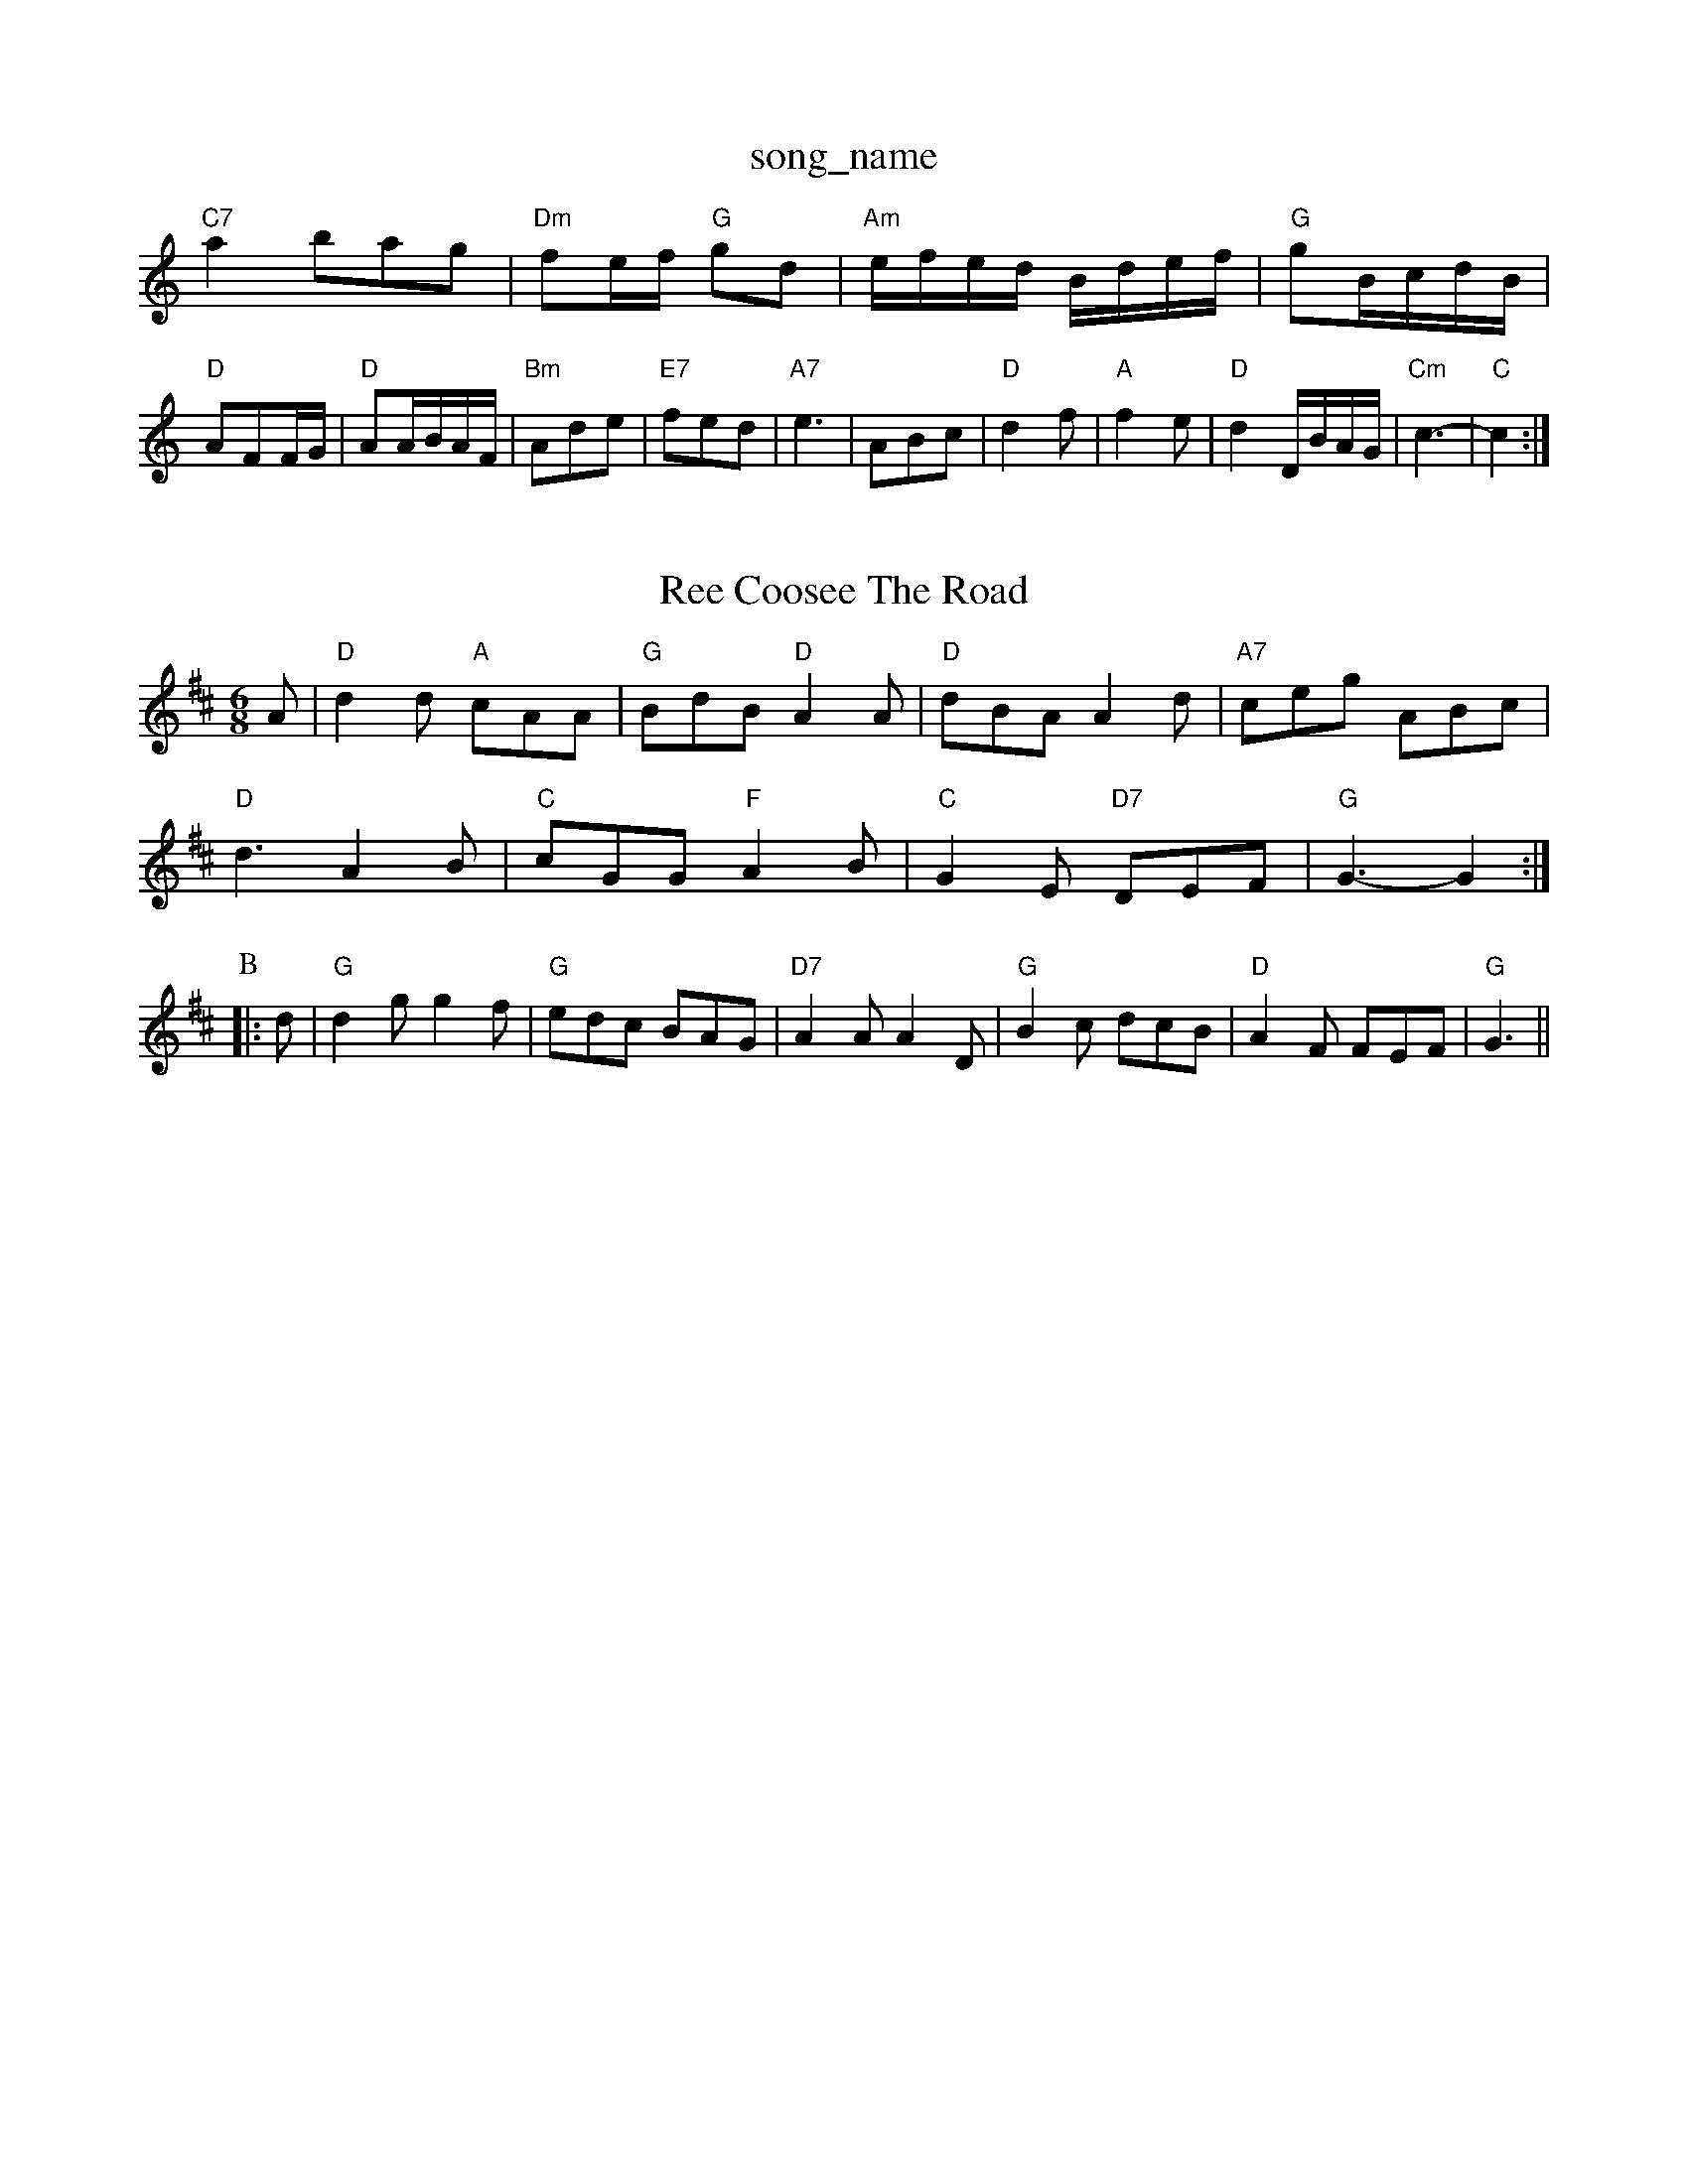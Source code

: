 X: 1
T:song_name
K:C
"C7"a2 bag|"Dm"fe/2f/2 "G"gd|"Am"e/2f/2e/2d/2 B/2d/2e/2f/2|\
"G"gB/2c/2d/2B/2|"D"AFF/2G/2|"D"AA/2B/2A/2F/2|"Bm"Ade|"E7"fed|"A7"e3-|ABc|"D"d2f|"A"f2e|"D"d2D/2B/2A/2G/2|\
"Cm"c3-|"C"c2:|

X: 45
T:Ree Coosee The Road
% Nottingham Music Database
S:John Kirkpatrick, via Phil Rowe
M:6/8
K:D
A|"D"d2d "A"cAA|"G"BdB "D"A2A|"D"dBA A2d|"A7"ceg ABc|
"D"d3 A2B|"C"cGG "F"A2B|"C"G2E "D7"DEF|"G"G3 -G2:|
P:B
|:d|"G"d2g g2f|"G"edc BAG|"D7"A2A A2D|"G"B2c dcB|"D"A2F FEF|"G"G3 ||
X: 116
T:Hoiston via Cockade
% Nottingham Music Database
S:Kevin Briggs, via EF
Y:AB
M:4/4
L:1/4
K:A
P:A
e|"A"ag "D"a3/2A "Em"B2B|"Am"Bcd "D7"A2d|
"G"BdG "D"cAF|"G"G3 "A7"GE/2D/2|"Em"E3 -E^DB|"D"ABA AFD|
"D"ABA dAd|"C"ede gfe|"D"fed "A7"cBA|
"D"Add dcd|fed A2d|"A"cBc "E7"B2E|
"A"AAA eAa|"D"AAA fAa|"G"gBB "D"a2a|"Em"bag "A7"f2e|"D"d3 d2::
A|"D"d2f a2f|"Bm"ded "A7"cBA|"D"dfa afd|"D"faa "A"a2e|"Em"cdB "A7"B2A|
"D"AFA "G"dcB|"D"Aag "A"afe|"D"agf "A"edc|"D"d3 d2::
f|"D"fad fed|"Em"ced c2B|"A7"ABA GFE|
"D"DFA "G"B2A|"D"dBA A2d|"A7"c2A e2a|"D"a2f a2f|"Bm"def "D"d2f|"A"e2e e2e|
"D"fgf fed|"G"c2B B3|"A7"cdc cdc|"A7"B2A A2A|E3 A^F-|E3 EDD|"Em"B3 B2A|GFE B2E|"D"FED D2d|
"G"dcB "D7"AGF|"G"GBd "D7"gfg|"G"dBg "A7"efg|"D7"fdd def|
"G"g2e dcB|"Am"cec "D7"Adc|"G"B2g -gBG|\
"C"G6z:|

X: 182
T:Mazor and Arr
% Nottingham Music Database
S:via PR
M:2/4
L:1/4
K:G
d/2|"G"G/2B fed|"A"c2c cBA|"Em"g/2a/2g/2f/2g e2f|"F#"fed "E7/g+"edB|"A"A3 -Ade||
K:D
fg|"D"afd Acf|"C"ege "G/b"d2c|"G"Bcd "C"c2B|"D"A3 -A2:|
X: 36
T:Eider Bennett
% Nottingham Music Database
S:Lesley Dolmist, via EF
M:6/8
K:G
D|"G"G2B "D7"c2A|"G"ddB GAB|"C"cde "D7"d2c|"G"BAG"Database
S:Kevin Briggs, via EF
Y:AB
M:4/4
L:1/4
K:D
P:A
F/2G/2|"D"A2 -AB|A2B B2A|"G"G3 0Rag's Cangs
% Nottingham Music Database
S:Jimmy MacKay, via EF
Y:AB
M:4/4
L:1/4
K:Am
P:A
A/2c/2|"G""Em"BB/2c/2 dd|"A7"c/2d/2e/2c/2 A2|
e|gf ed|"A"dc -cB/2c/2|"E7"dB Be|
Ac Pevin Briggs, via EF
Y:AB
M:6/8
K:G
P:A
B|:"G"d^cd "D"A2d|"Em"Bee "A7"c2A|"D"fgf "A7"e2g|\
"D"a2a "Bm"a2a|"Em"bag "D"a2f|
"G"gag gec|"A7"c2A aba|"D"f3 "A7"f2g|"D"a2f "D"d2e|"A7"dcB|"D"A2F|"Bm"E2A|
"Em"B2F|"G"B2A|"Em"B2"D/2|\
"A"e/2f/2e/2d/2 BA|
"G"Bg "C"ec|"G"d/2c/2B/2A/2 "D7"F/2G/2A/2B/2|"G"GG "C"e2|
[1"F"c/2B/2c/2d/2 "Em"e:|
X: 14
T:Black The Roddert's MacPhail
% Nottingham Music Database
S:John Lagden, via EF
M:6/8
K:D
A|"D"e2d "A7/e"c2e|"D/f+"d2e "D"f2d|"G"B3 "E7/b"BAB|"Bm"F/2G/2F/2E/2D/2E/2 DD|"Em"EF G2|\
"Em"EF "A7"FC|"Bm"D2 "A7"DF|"D"D2 D2:|
X: 40
T:Joholks of Howe
% Nottingham Music Database
S:Eric
Y:AB
M:4/4
L:6/4
K:D
P:A
A/2G/2|"D"FD/2F/2 D2d/2c/2B|"D"A2d "A7/2G/2B/2|
"D"d/2A/2d/2A/2 f/2A/2e/2A/2|"D"f/2e/2d/2e/2 "A7"f/2g/2e/2c/2|"D"A/2d/2f/2g/2 "A7"aA|
"D"AB "C"ec/2d/2|"A7"eg fe| [1"D"fd3/2  Database
S:Eric
Y:ABC
M:6/8
L:1/8
K:D
P:A
|:(3A/2B/2c/2|"D"d2A BdA|"D"f3 "A7"e2g|"D"fgf "G"e2d|"Em"e^de atabase
S:Lloyd Dolman, via EF
M:6/8
K:C
ef|"C"g^fg a2g|"C7"ede "F"f2a|"Bb"g2f "F"a2=f| "C"ede "F"dBA|"C"G2G "D7"FGA|\
"G"B2G D4||
P:C
G|"D"A2d fed|"Em"g2e e2B|"G"dBd "D"AFD|"G"G3 "Bm"A2F|"Em"BGE "Bm"FGF|"Em"E2e e2d|
"A"cea age|